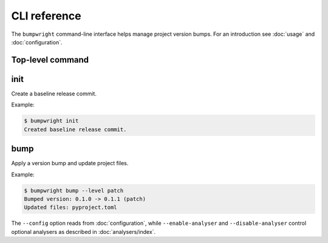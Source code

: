 CLI reference
=============

The ``bumpwright`` command-line interface helps manage project version bumps.
For an introduction see :doc:`usage` and :doc:`configuration`.

Top-level command
-----------------

.. click:: _bumpwright_click:cli
   :prog: bumpwright

init
----

Create a baseline release commit.

.. click:: _bumpwright_click:init
   :prog: bumpwright init

Example:

.. code-block:: console

   $ bumpwright init
   Created baseline release commit.

bump
----

Apply a version bump and update project files.

.. click:: _bumpwright_click:bump
   :prog: bumpwright bump

Example:

.. code-block:: console

   $ bumpwright bump --level patch
   Bumped version: 0.1.0 -> 0.1.1 (patch)
   Updated files: pyproject.toml

The ``--config`` option reads from :doc:`configuration`, while
``--enable-analyser`` and ``--disable-analyser`` control optional analysers
as described in :doc:`analysers/index`.
